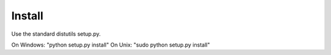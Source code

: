 =======
Install
=======

Use the standard distutils setup.py.

On Windows: "python setup.py install"
On Unix: "sudo python setup.py install"

